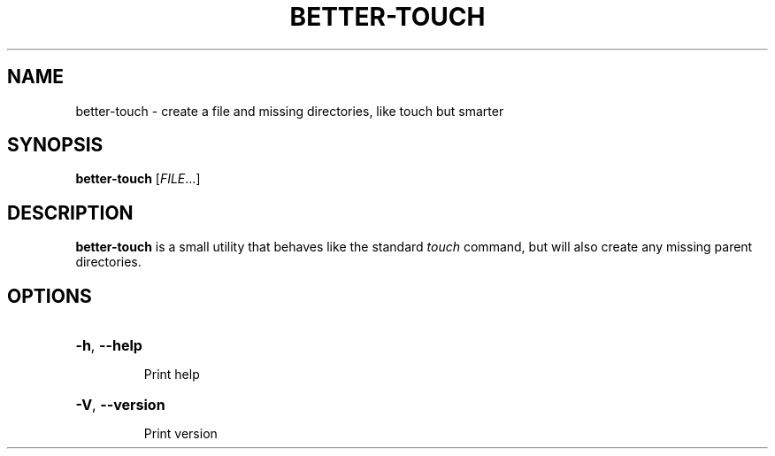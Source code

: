 .TH BETTER-TOUCH 1 "June 2025" "Version 1.0.0" "User Commands"
.SH NAME
better-touch \- create a file and missing directories, like touch but smarter
.SH SYNOPSIS
.B better-touch
[\fIFILE\fR...]
.SH DESCRIPTION
\fBbetter-touch\fR is a small utility that behaves like the standard
\fItouch\fR command, but will also create any missing parent directories.
.SH OPTIONS
.HP
\fB\-h\fR, \fB\-\-help\fR
.IP
Print help
.HP
\fB\-V\fR, \fB\-\-version\fR
.IP
Print version
